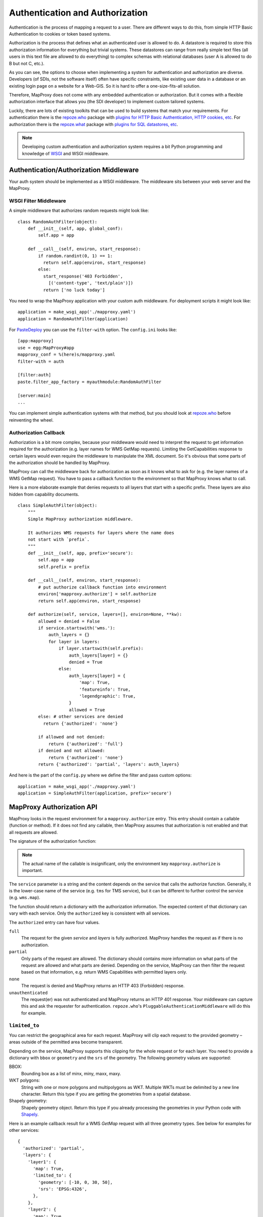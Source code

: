 Authentication and Authorization
================================

Authentication is the process of mapping a request to a user. There are different ways to do this, from simple HTTP Basic Authentication to cookies or token based systems.

Authorization is the process that defines what an authenticated user is allowed to do. A datastore is required to store this authorization information for everything but trivial systems. These datastores can range from really simple text files (all users in this text file are allowed to do everything) to complex schemas with relational databases (user A is allowed to do B but not C, etc.).

As you can see, the options to choose when implementing a system for authentication and authorization are diverse. Developers (of SDIs, not the software itself) often have specific constraints, like existing user data in a database or an existing login page on a website for a Web-GIS. So it is hard to offer a one-size-fits-all solution.

Therefore, MapProxy does not come with any embedded authentication or authorization. But it comes with a flexible authorization interface that allows you (the SDI developer) to implement custom tailored systems.

Luckily, there are lots of existing toolkits that can be used to build systems that match your requirements. For authentication there is the `repoze.who`_ package with `plugins for HTTP Basic Authentication, HTTP cookies, etc`_. For authorization there is the `repoze.what`_ package with `plugins for SQL datastores, etc`_.

.. _`repoze.who`: http://docs.repoze.org/who/
.. _`plugins for HTTP Basic Authentication, HTTP cookies, etc`: http://pypi.python.org/pypi?:action=search&term=repoze.who
.. _`repoze.what`: http://docs.repoze.org/what/
.. _`plugins for SQL datastores, etc`: http://pypi.python.org/pypi?:action=search&term=repoze.what


.. note:: Developing custom authentication and authorization system requires a bit Python programming and knowledge of `WSGI <http://wsgi.org>`_ and WSGI middleware.

Authentication/Authorization Middleware
---------------------------------------

Your auth system should be implemented as a WSGI middleware. The middleware sits between your web server and the MapProxy.

WSGI Filter Middleware
~~~~~~~~~~~~~~~~~~~~~~

A simple middleware that authorizes random requests might look like::

  class RandomAuthFilter(object):
      def __init__(self, app, global_conf):
          self.app = app

      def __call__(self, environ, start_response):
          if random.randint(0, 1) == 1:
            return self.app(environ, start_response)
          else:
            start_response('403 Forbidden',
              [('content-type', 'text/plain')])
            return ['no luck today']


You need to wrap the MapProxy application with your custom auth middleware. For deployment scripts it might look like::

    application = make_wsgi_app('./mapproxy.yaml')
    application = RandomAuthFilter(application)

For `PasteDeploy`_ you can use the ``filter-with`` option. The ``config.ini`` looks like::

  [app:mapproxy]
  use = egg:MapProxy#app
  mapproxy_conf = %(here)s/mapproxy.yaml
  filter-with = auth

  [filter:auth]
  paste.filter_app_factory = myauthmodule:RandomAuthFilter

  [server:main]
  ...

You can implement simple authentication systems with that method, but you should look at `repoze.who`_ before reinventing the wheel.

.. _`PasteDeploy`: http://pythonpaste.org/deploy/

Authorization Callback
~~~~~~~~~~~~~~~~~~~~~~

Authorization is a bit more complex, because your middleware would need to interpret the request to get information required for the authorization (e.g. layer names for WMS GetMap requests). Limiting the GetCapabilities response to certain layers would even require the middleware to manipulate the XML document. So it's obvious that some parts of the authorization should be handled by MapProxy.

MapProxy can call the middleware back for authorization as soon as it knows what to ask for (e.g. the layer names of a WMS GetMap request). You have to pass a callback function to the environment so that MapProxy knows what to call.

Here is a more elaborate example that denies requests to all layers that start with a specific prefix. These layers are also hidden from capability documents.

::

  class SimpleAuthFilter(object):
      """
      Simple MapProxy authorization middleware.

      It authorizes WMS requests for layers where the name does
      not start with `prefix`.
      """
      def __init__(self, app, prefix='secure'):
          self.app = app
          self.prefix = prefix

      def __call__(self, environ, start_response):
          # put authorize callback function into environment
          environ['mapproxy.authorize'] = self.authorize
          return self.app(environ, start_response)

      def authorize(self, service, layers=[], environ=None, **kw):
          allowed = denied = False
          if service.startswith('wms.'):
              auth_layers = {}
              for layer in layers:
                  if layer.startswith(self.prefix):
                      auth_layers[layer] = {}
                      denied = True
                  else:
                      auth_layers[layer] = {
                          'map': True,
                          'featureinfo': True,
                          'legendgraphic': True,
                      }
                      allowed = True
          else: # other services are denied
            return {'authorized': 'none'}

          if allowed and not denied:
              return {'authorized': 'full'}
          if denied and not allowed:
              return {'authorized': 'none'}
          return {'authorized': 'partial', 'layers': auth_layers}


And here is the part of the ``config.py`` where we define the filter and pass custom options::

    application = make_wsgi_app('./mapproxy.yaml')
    application = SimpleAuthFilter(application, prefix='secure')


MapProxy Authorization API
--------------------------

MapProxy looks in the request environment for a ``mapproxy.authorize`` entry. This entry should contain a callable (function or method). If it does not find any callable, then MapProxy assumes that authorization is not enabled and that all requests are allowed.

The signature of the authorization function:

.. function:: authorize(service, layers=[], environ=None, **kw)

  :param service: service that should be authorized
  :param layers: list of layer names that should be authorized
  :param environ: the request environ
  :rtype: dictionary with authorization information

  The arguments might get extended in future versions of MapProxy. Therefore you should collect further arguments in a catch-all keyword argument (i.e. ``**kw``).

.. note:: The actual name of the callable is insignificant, only the environment key ``mapproxy.authorize`` is important.

The ``service`` parameter is a string and the content depends on the service that calls the authorize function. Generally, it is the lower-case name of the service (e.g. ``tms`` for TMS service), but it can be different to further control the service (e.g. ``wms.map``).

The function should return a dictionary with the authorization information. The expected content of that dictionary can vary with each service. Only the ``authorized`` key is consistent with all services.

The ``authorized`` entry can have four values.

``full``
  The request for the given `service` and `layers` is fully authorized. MapProxy handles the request as if there is no authorization.

``partial``
  Only parts of the request are allowed. The dictionary should contains more information on what parts of the request are allowed and what parts are denied. Depending on the service, MapProxy can then filter the request based on that information, e.g. return WMS Capabilities with permitted layers only.

``none``
  The request is denied and MapProxy returns an HTTP 403 (Forbidden) response.

``unauthenticated``
  The request(er) was not authenticated and MapProxy returns an HTTP 401 response. Your middleware can capture this and ask the requester for authentication. ``repoze.who``'s ``PluggableAuthenticationMiddleware`` will do this for example.


.. versionadded:: 1.1.0
  The ``environment`` parameter and support for ``authorized: unauthenticated`` results.

.. _limited_to:

``limited_to``
~~~~~~~~~~~~~~

You can restrict the geographical area for each request. MapProxy will clip each request to the provided geometry – areas outside of the permitted area become transparent.

Depending on the service, MapProxy supports this clipping for the whole request or for each layer. You need to provide a dictionary with ``bbox`` or ``geometry`` and the ``srs`` of the geometry. The following geometry values are supported:

BBOX:
  Bounding box as a list of minx, miny, maxx, maxy.

WKT polygons:
  String with one or more polygons and multipolygons as WKT. Multiple WKTs must be delimited by a new line character.
  Return this type if you are getting the geometries from a spatial database.

Shapely geometry:
  Shapely geometry object. Return this type if you already processing the geometries in your Python code with `Shapely <http://toblerity.github.com/shapely/>`_.


Here is an example callback result for a WMS `GetMap` request with all three geometry types. See below for examples for other services::

  {
    'authorized': 'partial',
    'layers': {
      'layer1': {
        'map': True,
        'limited_to': {
          'geometry': [-10, 0, 30, 50],
          'srs': 'EPSG:4326',
        },
      },
      'layer2': {
        'map': True,
        'limited_to': {
          'geometry': 'POLYGON((...))',
          'srs': 'EPSG:4326',
        },
      },
      'layer3': {
        'map': True,
        'limited_to': {
          'geometry': shapely.geometry.Polygon(
            [(-10, 0), (30, -5), (30, 50), (20, 50)]),
          'srs': 'EPSG:4326',
        }
      }
    }
  }

Performance
^^^^^^^^^^^

The clipping is quite fast, but if you notice that the overhead is to large, you should reduce the complexity of the geometries returned by your authorization callback. You can improve the performance by returning the geometry in the projection from ``query_extent``, by limiting it to the ``query_extent`` and by simplifing the geometry. Refer to the ``ST_Transform``, ``ST_Intersection`` and ``ST_SimplifyPreserveTopology`` functions when you query the geometries from PostGIS.


WMS Service
-----------

The WMS service expects a ``layers`` entry in the authorization dictionary for ``partial`` results. ``layers`` itself should be a dictionary with all layers. All missing layers are interpreted as denied layers.

Each layer contains the information about the permitted features. A missing feature is interpreted as a denied feature.

Here is an example result of a call to the authorize function::

  {
    'authorized': 'partial',
    'layers': {
      'layer1': {
        'map': True,
        'featureinfo': False,
      },
      'layer2': {
        'map': True,
        'featureinfo': True,
      }
    }
  }


``limited_to``
~~~~~~~~~~~~~~

.. versionadded:: 1.4.0

The WMS service supports ``limited_to`` for `GetCapabilities`, `GetMap` and `GetFeatureInfo` requests. MapProxy will modify the bounding box of each restricted layer for `GetCapabilities` requests. `GetFeatureInfo` requests will only return data if the info coordinate is inside the permitted area. For `GetMap` requests, MapProxy will clip each layer to the provided geometry – areas outside of the permitted area become transparent or colored in the `bgcolor` of the WMS request.

You can provide the geometry for each layer or for the whole request.

See :ref:`limited_to` for more details.

Here is an example callback result with two limited layers and one unlimited layer::

  {
    'authorized': 'partial',
    'layers': {
      'layer1': {
        'map': True,
        'limited_to': {
          'geometry': [-10, 0, 30, 50],
          'srs': 'EPSG:4326',
        },
      },
      'layer2': {
        'map': True,
        'limited_to': {
          'geometry': 'POLYGON((...))',
          'srs': 'EPSG:4326',
        },
      },
      'layer3': {
        'map': True,
      }
    }
  }


Here is an example callback result where the complete request is limited::

  {
    'authorized': 'partial',
    'limited_to': {
      'geometry': shapely.geometry.Polygon(
        [(-10, 0), (30, -5), (30, 50), (20, 50)]),
      'srs': 'EPSG:4326',
    },
    'layers': {
      'layer1': {
        'map': True,
      },
    }
  }


Service types
~~~~~~~~~~~~~

The WMS service uses the following service strings:

``wms.map``
^^^^^^^^^^^

This is called for WMS GetMap requests. ``layers`` is a list with the actual layers to render, that means that group layers are resolved.
The ``map`` feature needs to be set to ``True`` for each permitted layer.
The whole request is rejected if any requested layer is not permitted. Resolved layers (i.e. sub layers of a requested group layer) are filtered out if they are not permitted.

.. versionadded:: 1.1.0
  The ``authorize`` function gets called with an additional ``query_extent`` argument:

  .. function:: authorize(service, environ, layers, query_extent, **kw)

    :param query_extent: a tuple of the SRS (e.g. ``EPSG:4326``) and the BBOX
      of the request to authorize.


Example
+++++++

With a layer tree like::

  - name: layer1
    layers:
      - name: layer1a
        sources: [l1a]
      - name: layer1b
        sources: [l1b]

An authorize result of::

  {
    'authorized': 'partial',
    'layers': {
      'layer1':  {'map': True},
      'layer1a': {'map': True}
    }
  }

Results in the following:

- A request for ``layer1`` renders ``layer1a``, ``layer1b`` gets filtered out.
- A request for ``layer1a`` renders ``layer1a``.
- A request for ``layer1b`` is rejected.
- A request for ``layer1a`` and ``layer1b`` is rejected.


``wms.featureinfo``
^^^^^^^^^^^^^^^^^^^

This is called for WMS GetFeatureInfo requests and the behavior is similar to ``wms.map``.

``wms.capabilities``
^^^^^^^^^^^^^^^^^^^^

This is called for WMS GetCapabilities requests. ``layers`` is a list with all named layers of the WMS service.
Only layers with the ``map`` feature set to ``True`` are included in the capabilities document. Missing layers are not included.

Sub layers are only included when the parent layer is included, since authorization interface is not able to reorder the layer tree. Note, that you are still able to request these sub layers (see ``wms.map`` above).

Layers that are queryable and only marked so in the capabilities if the ``featureinfo`` feature set to ``True``.

With a layer tree like::

  - name: layer1
    layers:
      - name: layer1a
        sources: [l1a]
      - name: layer1b
        sources: [l1b]
      - name: layer1c
        sources: [l1c]

An authorize result of::

  {
    'authorized': 'partial',
    'layers': {
      'layer1':  {'map': True, 'feature': True},
      'layer1a': {'map': True, 'feature': True},
      'layer1b': {'map': True},
      'layer1c': {'map': True},
    }
  }

Results in the following abbreviated capabilities::

  <Layer queryable="1">
    <Name>layer1</Name>
    <Layer queryable="1"><Name>layer1a</Name></Layer>
    <Layer><Name>layer1b</Name></Layer>
  </Layer>


TMS/Tile Service
----------------

The TMS service expects a ``layers`` entry in the authorization dictionary for ``partial`` results. ``layers`` itself should be a dictionary with all layers. All missing layers are interpreted as denied layers.

Each layer contains the information about the permitted features. The TMS service only supports the ``tile`` feature. A missing feature is interpreted as a denied feature.

Here is an example result of a call to the authorize function::

  {
    'authorized': 'partial',
    'layers': {
      'layer1': {'tile': True},
      'layer2': {'tile': False},
    }
  }


The TMS service uses ``tms`` as the service string for all authorization requests.

Only layers with the ``tile`` feature set to ``True`` are included in the TMS capabilities document (``/tms/1.0.0``). Missing layers are not included.

The ``authorize`` function gets called with an additional ``query_extent`` argument for all tile requests:

.. function:: authorize(service, environ, layers, query_extent=None, **kw)

  :param query_extent: a tuple of the SRS (e.g. ``EPSG:4326``) and the BBOX
    of the request to authorize, or ``None`` for capabilities requests.


``limited_to``
~~~~~~~~~~~~~~

.. versionadded:: 1.5.0

MapProxy will clip each tile to the provided geometry – areas outside of the permitted area become transparent. MapProxy will return PNG images in this case.

Here is an example callback result where the tile request is limited::

  {
    'authorized': 'partial',
    'limited_to': {
      'geometry': shapely.geometry.Polygon(
        [(-10, 0), (30, -5), (30, 50), (20, 50)]),
      'srs': 'EPSG:4326',
    },
    'layers': {
      'layer1': {
        'tile': True,
      },
    }
  }


.. versionadded:: 1.5.1

You can also add the limit to the layer and mix it with properties used for the other services::

  {
    'authorized': 'partial',
    'layers': {
      'layer1': {
        'tile': True,
        'map': True,
        'limited_to': {
          'geometry': shapely.geometry.Polygon(
            [(-10, 0), (30, -5), (30, 50), (20, 50)]),
          'srs': 'EPSG:4326',
        },
      'layer2': {
        'tile': True,
        'map': False,
        'featureinfo': True,
        'limited_to': {
          'geometry': shapely.geometry.Polygon(
            [(0, 0), (20, -5), (30, 50), (20, 50)]),
          'srs': 'EPSG:4326',
        },
      },
    }
  }


See :ref:`limited_to` for more details.


KML Service
-----------

The KML authorization is similar to the TMS authorization, including the ``limited_to`` option.

The KML service uses ``kml`` as the service string for all authorization requests.


WMTS Service
------------

The WMTS authorization is similar to the TMS authorization, including the ``limited_to`` option.

The WMTS service uses ``wmts`` as the service string for all authorization requests.


Demo Service
------------

The demo service only supports ``full`` or ``none`` authorization. ``layers`` is always an empty list. The demo service does not authorize the services and layers that are listed in the overview page. If you permit a user to access the demo service, then he can see all services and layers names. However, access to these services is still restricted to the according authorization.

The service string is ``demo``.


MultiMapProxy
-------------

The :ref:`MultiMapProxy <multimapproxy>` application stores the instance name in the environment as ``mapproxy.instance_name``. This information in not available when your middleware gets called, but you can use it in your authorization function.

Example that rejects MapProxy instances where the name starts with ``secure``.
::


  class MultiMapProxyAuthFilter(object):
      def __init__(self, app, global_conf):
          self.app = app

      def __call__(self, environ, start_response):
          environ['mapproxy.authorize'] = self.authorize
          return self.app(environ, start_response)

      def authorize(self, service, layers=[]):
          instance_name = environ.get('mapproxy.instance_name', '')
          if instance_name.startswith('secure'):
              return {'authorized': 'none'}
          else:
              return {'authorized': 'full'}


